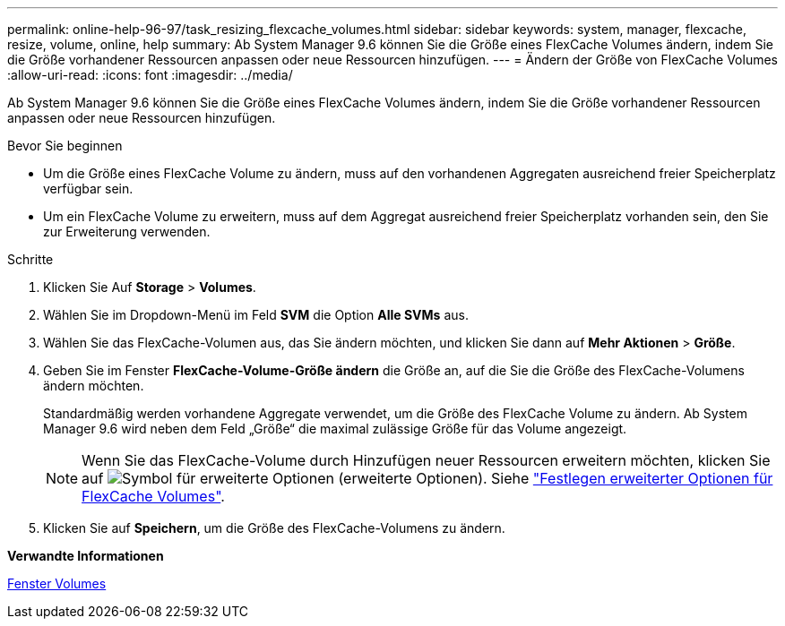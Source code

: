 ---
permalink: online-help-96-97/task_resizing_flexcache_volumes.html 
sidebar: sidebar 
keywords: system, manager, flexcache, resize, volume, online, help 
summary: Ab System Manager 9.6 können Sie die Größe eines FlexCache Volumes ändern, indem Sie die Größe vorhandener Ressourcen anpassen oder neue Ressourcen hinzufügen. 
---
= Ändern der Größe von FlexCache Volumes
:allow-uri-read: 
:icons: font
:imagesdir: ../media/


[role="lead"]
Ab System Manager 9.6 können Sie die Größe eines FlexCache Volumes ändern, indem Sie die Größe vorhandener Ressourcen anpassen oder neue Ressourcen hinzufügen.

.Bevor Sie beginnen
* Um die Größe eines FlexCache Volume zu ändern, muss auf den vorhandenen Aggregaten ausreichend freier Speicherplatz verfügbar sein.
* Um ein FlexCache Volume zu erweitern, muss auf dem Aggregat ausreichend freier Speicherplatz vorhanden sein, den Sie zur Erweiterung verwenden.


.Schritte
. Klicken Sie Auf *Storage* > *Volumes*.
. Wählen Sie im Dropdown-Menü im Feld *SVM* die Option *Alle SVMs* aus.
. Wählen Sie das FlexCache-Volumen aus, das Sie ändern möchten, und klicken Sie dann auf *Mehr Aktionen* > *Größe*.
. Geben Sie im Fenster *FlexCache-Volume-Größe ändern* die Größe an, auf die Sie die Größe des FlexCache-Volumens ändern möchten.
+
Standardmäßig werden vorhandene Aggregate verwendet, um die Größe des FlexCache Volume zu ändern. Ab System Manager 9.6 wird neben dem Feld „Größe“ die maximal zulässige Größe für das Volume angezeigt.

+
[NOTE]
====
Wenn Sie das FlexCache-Volume durch Hinzufügen neuer Ressourcen erweitern möchten, klicken Sie auf image:../media/advanced_options.gif["Symbol für erweiterte Optionen"] (erweiterte Optionen). Siehe link:https://docs.netapp.com/us-en/ontap-sm-classic/online-help-96-97/task_specifying_advanced_options_for_flexcache_volume.html["Festlegen erweiterter Optionen für FlexCache Volumes"].

====
. Klicken Sie auf *Speichern*, um die Größe des FlexCache-Volumens zu ändern.


*Verwandte Informationen*

xref:reference_volumes_window.adoc[Fenster Volumes]
